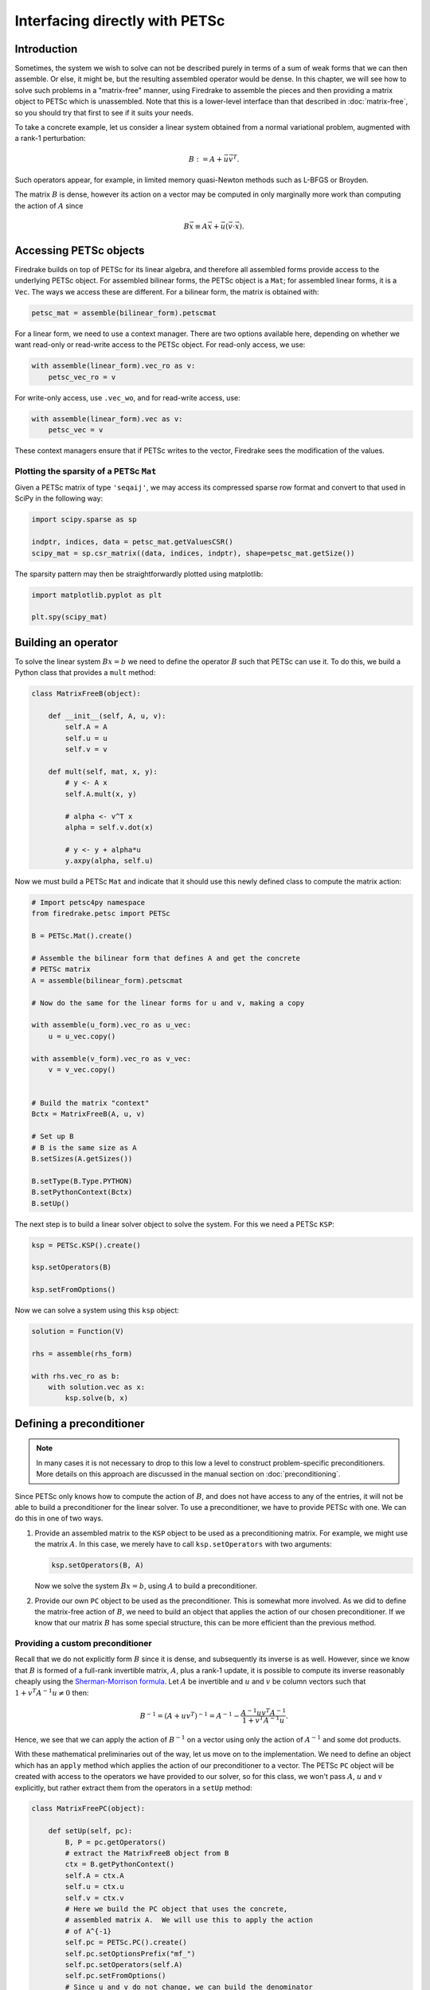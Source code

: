 .. only:: html

   .. contents::


=================================
 Interfacing directly with PETSc
=================================

Introduction
============

Sometimes, the system we wish to solve can not be described purely in
terms of a sum of weak forms that we can then assemble.  Or else, it
might be, but the resulting assembled operator would be dense.  In
this chapter, we will see how to solve such problems in a
"matrix-free" manner, using Firedrake to assemble the pieces and then
providing a matrix object to PETSc which is unassembled.  Note that
this is a lower-level interface than that described in
:doc:`matrix-free`, so you should try that first to see if it suits
your needs.

To take a concrete example, let us consider a linear system obtained
from a normal variational problem, augmented with a rank-1
perturbation:

.. math::

   B := A + \vec{u} \vec{v}^T.

Such operators appear, for example, in limited memory quasi-Newton
methods such as L-BFGS or Broyden.

The matrix :math:`B` is dense, however its action on a vector may be
computed in only marginally more work than computing the action of
:math:`A` since

.. math::

   B \vec{x} \equiv A \vec{x} + \vec{u} (\vec{v} \cdot \vec{x}).


Accessing PETSc objects
=======================

Firedrake builds on top of PETSc for its linear algebra, and therefore
all assembled forms provide access to the underlying PETSc object.
For assembled bilinear forms, the PETSc object is a ``Mat``; for
assembled linear forms, it is a ``Vec``.  The ways we access these are
different.  For a bilinear form, the matrix is obtained with:

.. code-block:: python3

   petsc_mat = assemble(bilinear_form).petscmat

For a linear form, we need to use a context manager.  There are two
options available here, depending on whether we want read-only or
read-write access to the PETSc object.  For read-only access, we use:

.. code-block:: python3

   with assemble(linear_form).vec_ro as v:
       petsc_vec_ro = v

For write-only access, use ``.vec_wo``, and for read-write access, use:

.. code-block:: python3

   with assemble(linear_form).vec as v:
       petsc_vec = v

These context managers ensure that if PETSc writes to the vector,
Firedrake sees the modification of the values.


Plotting the sparsity of a PETSc ``Mat``
----------------------------------------

Given a PETSc matrix of type ``'seqaij'``, we may access
its compressed sparse row format and convert to that used in
SciPy in the following way:

.. code-block:: python3

    import scipy.sparse as sp

    indptr, indices, data = petsc_mat.getValuesCSR()
    scipy_mat = sp.csr_matrix((data, indices, indptr), shape=petsc_mat.getSize())

The sparsity pattern may then be straightforwardly plotted
using matplotlib:

.. code-block:: python3

    import matplotlib.pyplot as plt

    plt.spy(scipy_mat)


Building an operator
====================

To solve the linear system :math:`Bx = b` we need to define the
operator :math:`B` such that PETSc can use it.  To do this, we build a
Python class that provides a ``mult`` method:

.. code-block:: python3

   class MatrixFreeB(object):

       def __init__(self, A, u, v):
           self.A = A
           self.u = u
           self.v = v

       def mult(self, mat, x, y):
           # y <- A x
           self.A.mult(x, y)

           # alpha <- v^T x
           alpha = self.v.dot(x)

           # y <- y + alpha*u
           y.axpy(alpha, self.u)


Now we must build a PETSc ``Mat`` and indicate that it should use this
newly defined class to compute the matrix action:

.. code-block:: python3

   # Import petsc4py namespace
   from firedrake.petsc import PETSc

   B = PETSc.Mat().create()

   # Assemble the bilinear form that defines A and get the concrete
   # PETSc matrix
   A = assemble(bilinear_form).petscmat

   # Now do the same for the linear forms for u and v, making a copy

   with assemble(u_form).vec_ro as u_vec:
       u = u_vec.copy()

   with assemble(v_form).vec_ro as v_vec:
       v = v_vec.copy()


   # Build the matrix "context"
   Bctx = MatrixFreeB(A, u, v)

   # Set up B
   # B is the same size as A
   B.setSizes(A.getSizes())

   B.setType(B.Type.PYTHON)
   B.setPythonContext(Bctx)
   B.setUp()


The next step is to build a linear solver object to solve the system.
For this we need a PETSc ``KSP``:

.. code-block:: python3

   ksp = PETSc.KSP().create()

   ksp.setOperators(B)

   ksp.setFromOptions()


Now we can solve a system using this ``ksp`` object:

.. code-block:: python3

   solution = Function(V)

   rhs = assemble(rhs_form)

   with rhs.vec_ro as b:
       with solution.vec as x:
           ksp.solve(b, x)


Defining a preconditioner
=========================

.. note::

   In many cases it is not necessary to drop to this low a level to
   construct problem-specific preconditioners. More details on this
   approach are discussed in the manual section on
   :doc:`preconditioning`.

Since PETSc only knows how to compute the action of :math:`B`, and
does not have access to any of the entries, it will not be able to
build a preconditioner for the linear solver.  To use a
preconditioner, we have to provide PETSc with one.  We can do this in
one of two ways.

1.

   Provide an assembled matrix to the ``KSP`` object to be used as a
   preconditioning matrix.  For example, we might use the matrix
   :math:`A`.  In this case, we merely have to call
   ``ksp.setOperators`` with two arguments:

   .. code-block:: python3

      ksp.setOperators(B, A)

   Now we solve the system :math:`Bx = b`, using :math:`A` to build a
   preconditioner.

2.

   Provide our own ``PC`` object to be used as the preconditioner.
   This is somewhat more involved.  As we did to define the
   matrix-free action of :math:`B`, we need to build an object that
   applies the action of our chosen preconditioner.  If we know that
   our matrix :math:`B` has some special structure, this can be more
   efficient than the previous method.


Providing a custom preconditioner
---------------------------------

Recall that we do not explicitly form :math:`B` since it is dense,
and subsequently its inverse is as well.  However, since we know that
:math:`B` is formed of a full-rank invertible matrix, :math:`A`, plus a
rank-1 update, it is possible to compute its inverse reasonably
cheaply using the `Sherman-Morrison formula`_.  Let :math:`A` be
invertible and :math:`u` and :math:`v` be column vectors such that
:math:`1 + v^T A^{-1} u \neq 0` then:

.. math::

   B^{-1} = (A + u v^T)^{-1} = A^{-1} -
       \frac{A^{-1}u v^T A^{-1}}{1 + v^T A^{-1} u}.

Hence, we see that we can apply the action of :math:`B^{-1}` on a
vector using only the action of :math:`A^{-1}` and some dot products.

With these mathematical preliminaries out of the way, let us move on to
the implementation.  We need to define an object which has an
``apply`` method which applies the action of our preconditioner to a
vector.  The PETSc ``PC`` object will be created with access to the
operators we have provided to our solver, so for this class, we won't
pass :math:`A`, :math:`u` and :math:`v` explicitly, but rather extract
them from the operators in a ``setUp`` method:

.. code-block:: python3

   class MatrixFreePC(object):

       def setUp(self, pc):
           B, P = pc.getOperators()
           # extract the MatrixFreeB object from B
           ctx = B.getPythonContext()
           self.A = ctx.A
           self.u = ctx.u
           self.v = ctx.v
           # Here we build the PC object that uses the concrete,
           # assembled matrix A.  We will use this to apply the action
           # of A^{-1}
           self.pc = PETSc.PC().create()
           self.pc.setOptionsPrefix("mf_")
           self.pc.setOperators(self.A)
           self.pc.setFromOptions()
           # Since u and v do not change, we can build the denominator
           # and the action of A^{-1} on u only once, in the setup
           # phase.
           tmp = self.A.createVecLeft()
           self.pc.apply(self.u, tmp)
           self._Ainvu = tmp
           self._denom = 1 + self.v.dot(self._Ainvu)

       def apply(self, pc, x, y):
           # y <- A^{-1}x
           self.pc.apply(x, y)
           # alpha <- (v^T A^{-1} x) / (1 + v^T A^{-1} u)
           alpha = self.v.dot(y) / self._denom
           # y <- y - alpha * A^{-1}u
           y.axpy(-alpha, self._Ainvu)


Now we extract the ``PC`` object from the ``KSP`` linear solver and
indicate that it should use our matrix free preconditioner

.. code-block:: python3

    ksp = PETSc.KSP().create()
    ksp.setOperators(B)
    ksp.setUp()
    pc = ksp.pc
    pc.setType(pc.Type.PYTHON)
    pc.setPythonContext(MFPC())
    ksp.setFromOptions()

before going on to solve the system as before:

.. code-block:: python3

   solution = Function(V)

   rhs = assemble(rhs_form)

   with rhs.vec_ro as b:
       with solution.vec as x:
           ksp.solve(b, x)


Accessing the PETSc mesh representation
=======================================

Under the hood, Firedrake uses PETSc's DMPlex unstructured mesh
representation. It uses a hierarchical approach, where entities
of different dimension are put on different levels of the
hierarchy. The single tetrahedral element shown on the left below
may be interpreted using the graph representation on the right.
Entities of dimension zero (vertices) are shown at the top.
Entities of dimension one (edges) are shown on the next level down.
Entities of dimension two (faces) are shown on the penultimate
level and the (dimension three) element itself is on the bottom
level. Edges in the graph indicate which entities own/are owned
by others.

.. image:: _static/dmplex.png
   :width: 75%
   :align: center

The DMPlex associated with a given ``mesh`` may be accessed via
its ``topology_dm`` attribute:

.. code-block:: python3

    plex = mesh.topology_dm

All entities in a DMPlex are given a unique number. The range
of these numbers may be deduced using the method
``plex.getDepthStratum``, whose only argument is the entity
dimension sought. For example, 0 for vertices, 1 for edges, etc.
Similarly, the method ``plex.getHeightStratum`` can be used for
codimension access. For example, height 0 corresponds to cells.
The hierarchical DMPlex structure may be traversed using other
methods, such as ``plex.getCone``, ``plex.getSupport`` and
``plex.getTransitiveClosure``. See the `Firedrake DMPlex paper`_
and the `PETSc manual`_ for details.

If vertex coordinate information is to be accessed from the
DMPlex then we must first establish a mapping between
its numbering and the coordinates in the Firedrake mesh. This is done
by establishing a 'section'. A section provides a way of associating
data with the mesh - in this case, coordinate field data.
For a :math:`d`-dimensional mesh, we seek to establish offsets to recover
:math:`d`-tuple coordinates for the degrees of freedom.

For a linear mesh, we seek :math:`d` values at each vertex and no values for
entities of higher dimension. In 2D, for example, this corresponds to the array

.. math::

   (d, 0, 0).

For an order :math:`p` Lagrange mesh, it is a little more complicated. In
the 2D triangular case, we require the following entities:

.. math::

   (d, d(p-1), d(p-1)(p-2)/2).

Accordingly, set

.. code-block:: python3

    dim = mesh.topological_dimension()
    gdim = mesh.geometrical_dimension()
    entity_dofs = np.zeros(dim+1, dtype=np.int32)
    entity_dofs[0] = gdim
    entity_dofs[1] = gdim*(p-1)
    entity_dofs[2] = gdim*((p-1)*(p-2))//2

We then use Firedrake's helper function for creating a PETSc
section to establish the mapping:

.. code-block:: python3

    coord_section = mesh.create_section(entity_dofs)
    plex = mesh.topology_dm
    plex_coords = plex.getCoordinateDM()
    plex_coords.setDefaultSection(coord_section)
    coords_local = plex_coords.createLocalVec()
    coords_local.array[:] = np.reshape(mesh.coordinates.dat.data_ro_with_halos, coords_local.array.shape)
    plex.setCoordinatesLocal(coords_local)

We can then extract coordinates for node ``i`` belonging to
entity ``d`` (according to the DMPlex numbering) by

.. code-block:: python3

    dofs = coord_section.getDof(d)
    offset = coord_section.getOffset(d)//dim + i
    coord = mesh.coordinates.dat.data_ro_with_halos[offset]
    print(f"Node {i} belonging to entity {d} has coordinates {coord}")

.. _Sherman-Morrison formula: https://en.wikipedia.org/wiki/Sherman%E2%80%93Morrison_formula
.. _Firedrake DMPlex paper: https://arxiv.org/abs/1506.07749
.. _PETSc manual: https://petsc.org/release/manual/dmplex/

